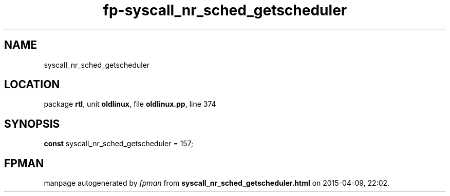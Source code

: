 .\" file autogenerated by fpman
.TH "fp-syscall_nr_sched_getscheduler" 3 "2014-03-14" "fpman" "Free Pascal Programmer's Manual"
.SH NAME
syscall_nr_sched_getscheduler
.SH LOCATION
package \fBrtl\fR, unit \fBoldlinux\fR, file \fBoldlinux.pp\fR, line 374
.SH SYNOPSIS
\fBconst\fR syscall_nr_sched_getscheduler = 157;

.SH FPMAN
manpage autogenerated by \fIfpman\fR from \fBsyscall_nr_sched_getscheduler.html\fR on 2015-04-09, 22:02.


